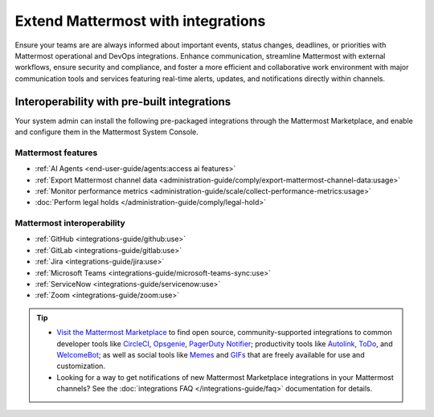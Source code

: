 Extend Mattermost with integrations
===================================

Ensure your teams are are always informed about important events, status changes, deadlines, or priorities with Mattermost operational and DevOps integrations. Enhance communication, streamline Mattermost with external workflows, ensure security and compliance, and foster a more efficient and collaborative work environment with major communication tools and services featuring real-time alerts, updates, and notifications directly within channels. 

Interoperability with pre-built integrations
----------------------------------------------

Your system admin can install the following pre-packaged integrations through the Mattermost Marketplace, and enable and configure them in the Mattermost System Console.

Mattermost features
~~~~~~~~~~~~~~~~~~~~

- :ref:`AI Agents <end-user-guide/agents:access ai features>`
- :ref:`Export Mattermost channel data <administration-guide/comply/export-mattermost-channel-data:usage>`
- :ref:`Monitor performance metrics <administration-guide/scale/collect-performance-metrics:usage>`
- :doc:`Perform legal holds </administration-guide/comply/legal-hold>`

Mattermost interoperability
~~~~~~~~~~~~~~~~~~~~~~~~~~~

- :ref:`GitHub <integrations-guide/github:use>`
- :ref:`GitLab <integrations-guide/gitlab:use>`
- :ref:`Jira <integrations-guide/jira:use>`
- :ref:`Microsoft Teams <integrations-guide/microsoft-teams-sync:use>`
- :ref:`ServiceNow <integrations-guide/servicenow:use>`
- :ref:`Zoom <integrations-guide/zoom:use>`

.. tip::

   - `Visit the Mattermost Marketplace <https://mattermost.com/marketplace/>`__ to find open source, community-supported integrations to common developer tools like `CircleCI <https://mattermost.com/marketplace/circleci/>`__, `Opsgenie <https://mattermost.com/marketplace/opsgenie/>`__, `PagerDuty Notifier <https://mattermost.com/marketplace/pagerduty/>`__; productivity tools like `Autolink <https://mattermost.com/marketplace/autolink-plugin/>`__, `ToDo <https://mattermost.com/marketplace/todo/>`__, and `WelcomeBot <https://mattermost.com/marketplace/welcomebot-plugin/>`__; as well as social tools like `Memes <https://mattermost.com/marketplace/memes-plugin/>`__ and `GIFs <https://mattermost.com/marketplace/giphy-plugin/>`__ that are freely available for use and customization.
   - Looking for a way to get notifications of new Mattermost Marketplace integrations in your Mattermost channels? See the :doc:`integrations FAQ </integrations-guide/faq>` documentation for details.
